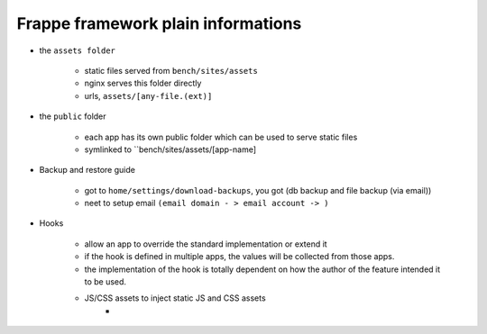 Frappe framework plain informations
=====================================


* the ``assets folder``

    * static files served from ``bench/sites/assets``
    * nginx serves this folder directly
    * urls, ``assets/[any-file.(ext)]``

* the ``public`` folder
    
    * each app has its own public folder which can be used to serve static files 
    * symlinked to ``bench/sites/assets/[app-name]

* Backup and restore guide

    * got to ``home/settings/download-backups``, you got (db backup and file backup (via email))
    * neet to setup email ``(email domain - > email account -> )``

* Hooks

    * allow an app to override the standard implementation or extend it
    * if the hook is defined in multiple apps, the values will be collected from those apps.
    * the implementation of the hook is totally dependent on how the author of the feature intended it to be used.
    
    * JS/CSS assets to inject static JS and CSS assets
        * 

